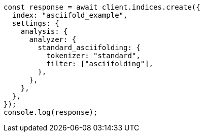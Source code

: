 // This file is autogenerated, DO NOT EDIT
// Use `node scripts/generate-docs-examples.js` to generate the docs examples

[source, js]
----
const response = await client.indices.create({
  index: "asciifold_example",
  settings: {
    analysis: {
      analyzer: {
        standard_asciifolding: {
          tokenizer: "standard",
          filter: ["asciifolding"],
        },
      },
    },
  },
});
console.log(response);
----
